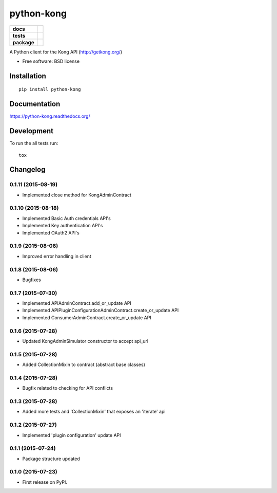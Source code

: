 ===========
python-kong
===========

.. list-table::
    :stub-columns: 1

    * - docs
      - |docs|
    * - tests
      - | |circleci| |coveralls| |scrutinizer|
    * - package
      - |version| |downloads|

.. |docs| image:: https://readthedocs.org/projects/python-kong/badge/?style=flat
    :target: https://readthedocs.org/projects/python-kong
    :alt: Documentation Status

.. |circleci| image:: https://img.shields.io/circleci/project/vikingco/python-kong.svg?style=flat&label=CircleCI
    :alt: CircleCI Build Status
    :target: https://circleci.com/gh/vikingco/python-kong

.. |coveralls| image:: http://img.shields.io/coveralls/vikingco/python-kong/master.svg?style=flat&label=Coveralls
    :alt: Coverage Status
    :target: https://coveralls.io/r/vikingco/python-kong

.. |version| image:: http://img.shields.io/pypi/v/python-kong.svg?style=flat
    :alt: PyPI Package latest release
    :target: https://pypi.python.org/pypi/python-kong

.. |downloads| image:: http://img.shields.io/pypi/dm/python-kong.svg?style=flat
    :alt: PyPI Package monthly downloads
    :target: https://pypi.python.org/pypi/python-kong

.. |scrutinizer| image:: https://img.shields.io/scrutinizer/g/vikingco/python-kong/master.svg?style=flat
    :alt: Scrutinizer Status
    :target: https://scrutinizer-ci.com/g/vikingco/python-kong/

A Python client for the Kong API (http://getkong.org/)

* Free software: BSD license

Installation
============

::

    pip install python-kong

Documentation
=============

https://python-kong.readthedocs.org/

Development
===========

To run the all tests run::

    tox


Changelog
=========

0.1.11 (2015-08-19)
-------------------

* Implemented close method for KongAdminContract

0.1.10 (2015-08-18)
-------------------

* Implemented Basic Auth credentials API's
* Implemented Key authentication API's
* Implemented OAuth2 API's

0.1.9 (2015-08-06)
------------------

* Improved error handling in client

0.1.8 (2015-08-06)
------------------

* Bugfixes

0.1.7 (2015-07-30)
------------------

* Implemented APIAdminContract.add_or_update API
* Implemented APIPluginConfigurationAdminContract.create_or_update API
* Implemented ConsumerAdminContract.create_or_update API

0.1.6 (2015-07-28)
------------------

* Updated KongAdminSimulator constructor to accept api_url

0.1.5 (2015-07-28)
------------------

* Added CollectionMixin to contract (abstract base classes)

0.1.4 (2015-07-28)
------------------

* Bugfix related to checking for API conflicts

0.1.3 (2015-07-28)
------------------

* Added more tests and 'CollectionMixin' that exposes an 'iterate' api

0.1.2 (2015-07-27)
------------------

* Implemented 'plugin configuration' update API

0.1.1 (2015-07-24)
------------------

* Package structure updated

0.1.0 (2015-07-23)
------------------

* First release on PyPI.


